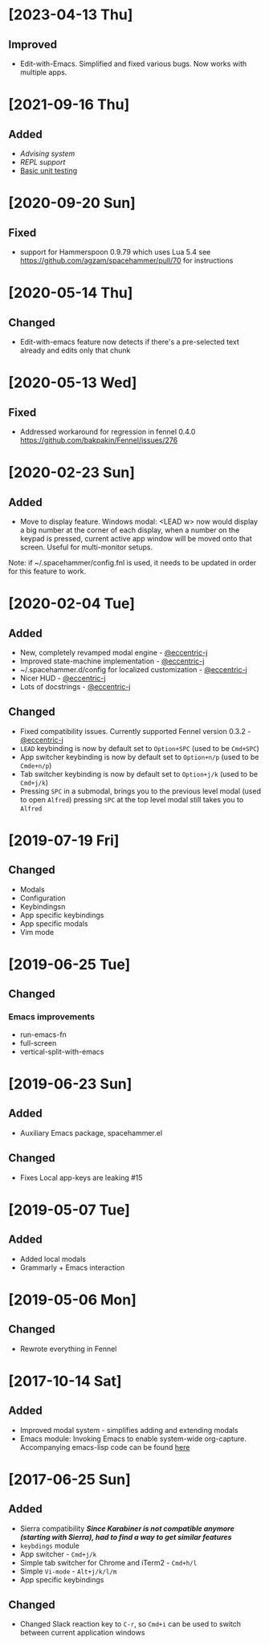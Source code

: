 * [2023-04-13 Thu]
** Improved
- Edit-with-Emacs. Simplified and fixed various bugs. Now works with multiple apps.
* [2021-09-16 Thu]
** Added
- [[docs/advice.org][Advising system]]
- [[repl.fnl][REPL support]]
- [[./docs/testing.org][Basic unit testing]]
* [2020-09-20 Sun]
** Fixed
- support for Hammerspoon 0.9.79 which uses Lua 5.4 see https://github.com/agzam/spacehammer/pull/70 for instructions
* [2020-05-14 Thu]
** Changed
- Edit-with-emacs feature now detects if there's a pre-selected text already and edits only that chunk
* [2020-05-13 Wed]
** Fixed
- Addressed workaround for regression in fennel 0.4.0 https://github.com/bakpakin/Fennel/issues/276
* [2020-02-23 Sun]
** Added
- Move to display feature. Windows modal: <LEAD w> now would display a big number at the corner of each display, when a number on the keypad is pressed, current active app window will be moved onto that screen. Useful for multi-monitor setups.

Note: if ~/.spacehammer/config.fnl is used, it
needs to be updated in order for this feature to work.
* [2020-02-04 Tue]
** Added
 - New, completely revamped modal engine - [[https://github.com/eccentric-j][@eccentric-j]]
 - Improved state-machine implementation - [[https://github.com/eccentric-j][@eccentric-j]]
 - ~/.spacehammer.d/config for localized customization - [[https://github.com/eccentric-j][@eccentric-j]]
 - Nicer HUD - [[https://github.com/eccentric-j][@eccentric-j]]
 - Lots of docstrings - [[https://github.com/eccentric-j][@eccentric-j]]
** Changed
 - Fixed compatibility issues. Currently supported Fennel version 0.3.2 - [[https://github.com/eccentric-j][@eccentric-j]]
 - =LEAD= keybinding is now by default set to =Option+SPC= (used to be =Cmd+SPC=)
 - App switcher keybinding is now by default set to =Option+n/p= (used to be =Cmde+n/p=)
 - Tab switcher keybinding is now by default set to =Option+j/k= (used to be =Cmd+j/k=)
 - Pressing =SPC= in a submodal, brings you to the previous level modal (used to open ~Alfred~)
   pressing =SPC= at the top level modal still takes you to ~Alfred~
* [2019-07-19 Fri]
** Changed
+ Modals
+ Configuration
+ Keybindingsn
+ App specific keybindings
+ App specific modals
+ Vim mode
* [2019-06-25 Tue]
** Changed
*** Emacs improvements
+ run-emacs-fn
+ full-screen
+ vertical-split-with-emacs
* [2019-06-23 Sun]
** Added
- Auxiliary Emacs package, spacehammer.el
** Changed
- Fixes Local app-keys are leaking #15
* [2019-05-07 Tue]
** Added
- Added local modals
- Grammarly + Emacs interaction
* [2019-05-06 Mon]
** Changed
- Rewrote everything in Fennel
* [2017-10-14 Sat]
** Added
- Improved modal system - simplifies adding and extending modals
- Emacs module: Invoking Emacs to enable system-wide org-capture. Accompanying emacs-lisp code can be found [[https://github.com/agzam/dot-spacemacs/blob/master/layers/ag-org/funcs.el#L144][here]]
* [2017-06-25 Sun]
** Added
- Sierra compatibility
  /*Since Karabiner is not compatible anymore (starting with Sierra), had to find a way to get similar features*/
- ~keybdings~ module
- App switcher - =Cmd+j/k=
- Simple tab switcher for Chrome and iTerm2 - =Cmd+h/l=
- Simple =Vi-mode= - =Alt+j/k/l/m=
- App specific keybindings
** Changed
- Changed Slack reaction key to =C-r=, so =Cmd+i= can be used to switch between current application windows
